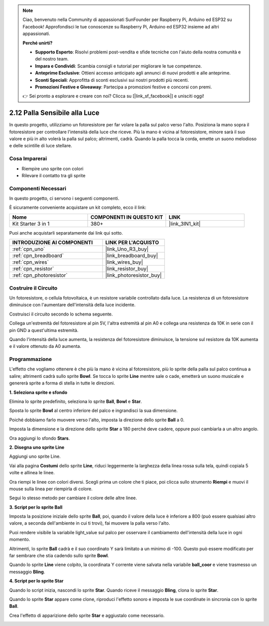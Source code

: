 .. note::

    Ciao, benvenuto nella Community di appassionati SunFounder per Raspberry Pi, Arduino ed ESP32 su Facebook! Approfondisci le tue conoscenze su Raspberry Pi, Arduino ed ESP32 insieme ad altri appassionati.

    **Perché unirti?**

    - **Supporto Esperto**: Risolvi problemi post-vendita e sfide tecniche con l'aiuto della nostra comunità e del nostro team.
    - **Impara e Condividi**: Scambia consigli e tutorial per migliorare le tue competenze.
    - **Anteprime Esclusive**: Ottieni accesso anticipato agli annunci di nuovi prodotti e alle anteprime.
    - **Sconti Speciali**: Approfitta di sconti esclusivi sui nostri prodotti più recenti.
    - **Promozioni Festive e Giveaway**: Partecipa a promozioni festive e concorsi con premi.

    👉 Sei pronto a esplorare e creare con noi? Clicca su [|link_sf_facebook|] e unisciti oggi!

.. _sh_light_ball:

2.12 Palla Sensibile alla Luce
=================================

In questo progetto, utilizziamo un fotoresistore per far volare la palla sul palco verso l'alto. Posiziona la mano sopra il fotoresistore per controllare l'intensità della luce che riceve. Più la mano è vicina al fotoresistore, minore sarà il suo valore e più in alto volerà la palla sul palco; altrimenti, cadrà. Quando la palla tocca la corda, emette un suono melodioso e delle scintille di luce stellare.

.. image:: img/18_ball.png

Cosa Imparerai
-----------------------

- Riempire uno sprite con colori
- Rilevare il contatto tra gli sprite

Componenti Necessari
------------------------

In questo progetto, ci servono i seguenti componenti.

È sicuramente conveniente acquistare un kit completo, ecco il link:

.. list-table::
    :widths: 20 20 20
    :header-rows: 1

    *   - Nome	
        - COMPONENTI IN QUESTO KIT
        - LINK
    *   - Kit Starter 3 in 1
        - 380+
        - |link_3IN1_kit|

Puoi anche acquistarli separatamente dai link qui sotto.

.. list-table::
    :widths: 30 20
    :header-rows: 1

    *   - INTRODUZIONE AI COMPONENTI
        - LINK PER L'ACQUISTO

    *   - :ref:`cpn_uno`
        - |link_Uno_R3_buy|
    *   - :ref:`cpn_breadboard`
        - |link_breadboard_buy|
    *   - :ref:`cpn_wires`
        - |link_wires_buy|
    *   - :ref:`cpn_resistor`
        - |link_resistor_buy|
    *   - :ref:`cpn_photoresistor` 
        - |link_photoresistor_buy|

Costruire il Circuito
-------------------------

Un fotoresistore, o cellula fotovoltaica, è un resistore variabile controllato dalla luce. La resistenza di un fotoresistore diminuisce con l'aumentare dell'intensità della luce incidente.

Costruisci il circuito secondo lo schema seguente.

Collega un'estremità del fotoresistore al pin 5V, l'altra estremità al pin A0 e collega una resistenza da 10K in serie con il pin GND a quest'ultima estremità.

Quando l'intensità della luce aumenta, la resistenza del fotoresistore diminuisce, la tensione sul resistore da 10K aumenta e il valore ottenuto da A0 aumenta.

.. image:: img/circuit/photoresistor_circuit.png

Programmazione
-------------------

L'effetto che vogliamo ottenere è che più la mano è vicina al fotoresistore, più lo sprite della palla sul palco continua a salire; altrimenti cadrà sullo sprite **Bowl**. Se tocca lo sprite **Line** mentre sale o cade, emetterà un suono musicale e genererà sprite a forma di stella in tutte le direzioni.


**1. Seleziona sprite e sfondo**

Elimina lo sprite predefinito, seleziona lo sprite **Ball**, **Bowl** e **Star**.

.. image:: img/18_ball1.png


Sposta lo sprite **Bowl** al centro inferiore del palco e ingrandisci la sua dimensione.

.. image:: img/18_ball3.png

Poiché dobbiamo farlo muovere verso l'alto, imposta la direzione dello sprite **Ball** a 0.

.. image:: img/18_ball4.png

Imposta la dimensione e la direzione dello sprite **Star** a 180 perché deve cadere, oppure puoi cambiarla a un altro angolo.

.. image:: img/18_ball12.png

Ora aggiungi lo sfondo **Stars**.

.. image:: img/18_ball2.png

**2. Disegna uno sprite Line**

Aggiungi uno sprite Line.

.. image:: img/18_ball7.png

Vai alla pagina **Costumi** dello sprite **Line**, riduci leggermente la larghezza della linea rossa sulla tela, quindi copiala 5 volte e allinea le linee.

.. image:: img/18_ball8.png

Ora riempi le linee con colori diversi. Scegli prima un colore che ti piace, poi clicca sullo strumento **Riempi** e muovi il mouse sulla linea per riempirla di colore.

.. image:: img/18_ball9.png

Segui lo stesso metodo per cambiare il colore delle altre linee.

.. image:: img/18_ball10.png


**3. Script per lo sprite Ball**

Imposta la posizione iniziale dello sprite **Ball**, poi, quando il valore della luce è inferiore a 800 (può essere qualsiasi altro valore, a seconda dell'ambiente in cui ti trovi), fai muovere la palla verso l'alto.

Puoi rendere visibile la variabile light_value sul palco per osservare il cambiamento dell'intensità della luce in ogni momento.

.. image:: img/18_ball5.png

Altrimenti, lo sprite **Ball** cadrà e il suo coordinato Y sarà limitato a un minimo di -100. Questo può essere modificato per far sembrare che stia cadendo sullo sprite **Bowl**.

.. image:: img/18_ball6.png

Quando lo sprite **Line** viene colpito, la coordinata Y corrente viene salvata nella variabile **ball_coor** e viene trasmesso un messaggio **Bling**.

.. image:: img/18_ball11.png

**4. Script per lo sprite Star**

Quando lo script inizia, nascondi lo sprite **Star**. Quando riceve il messaggio **Bling**, clona lo sprite **Star**.

.. image:: img/18_ball13.png

Quando lo sprite **Star** appare come clone, riproduci l'effetto sonoro e imposta le sue coordinate in sincronia con lo sprite **Ball**.

.. image:: img/18_ball14.png

Crea l'effetto di apparizione dello sprite **Star** e aggiustalo come necessario.

.. image:: img/18_ball15.png